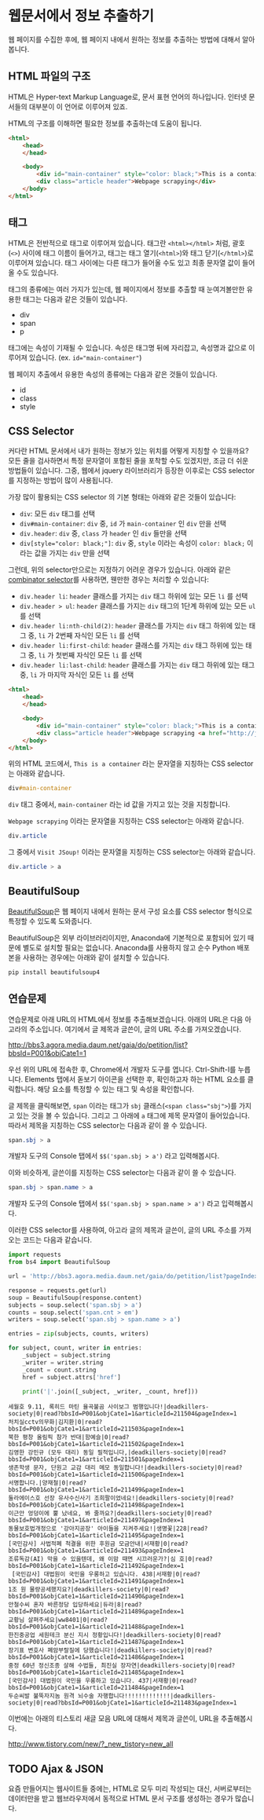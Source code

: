 * 웹문서에서 정보 추출하기

웹 페이지를 수집한 후에, 웹 페이지 내에서 원하는 정보를 추출하는 방법에 대해서 알아봅니다.


** HTML 파일의 구조

HTML은 Hyper-text Markup Language로, 문서 표현 언어의 하나입니다. 인터넷 문서들의 대부분이 이 언어로 이루어져 있죠.

HTML의 구조를 이해하면 필요한 정보를 추출하는데 도움이 됩니다.


#+BEGIN_SRC html
<html>
    <head>
    </head>

    <body>
        <div id="main-container" style="color: black;">This is a container</div>
        <div class="article header">Webpage scrapying</div>
    </body>
</html>
#+END_SRC


** 태그

HTML은 전반적으로 태그로 이루어져 있습니다. 태그란 =<html></html>= 처럼, 괄호(=<>=) 사이에 태그 이름이 들어가고, 태그는 태그 열기(=<html>=)와 태그 닫기(=</html>=)로 이루어져 있습니다. 태그 사이에는 다른 태그가 들어올 수도 있고 최종 문자열 값이 들어올 수도 있습니다.

태그의 종류에는 여러 가지가 있는데, 웹 페이지에서 정보를 추출할 때 눈여겨볼만한 유용한 태그는 다음과 같은 것들이 있습니다.

 - div
 - span
 - p

태그에는 속성이 기재될 수 있습니다. 속성은 태그명 뒤에 자리잡고, 속성명과 값으로 이루어져 있습니다. (ex. ~id="main-container"~)

웹 페이지 추출에서 유용한 속성의 종류에는 다음과 같은 것들이 있습니다.

 - id
 - class
 - style


** CSS Selector

커다란 HTML 문서에서 내가 원하는 정보가 있는 위치를 어떻게 지칭할 수 있을까요? 모든 줄을 검사하면서 특정 문자열이 포함된 줄을 포착할 수도 있겠지만, 조금 더 쉬운 방법들이 있습니다. 그중, 웹에서 jquery 라이브러리가 등장한 이후로는 CSS selector를 지정하는 방법이 많이 사용됩니다.

가장 많이 활용되는 CSS selector 의 기본 형태는 아래와 같은 것들이 있습니다:

 - ~div~: 모든 =div= 태그를 선택
 - ~div#main-container~: =div= 중, =id= 가 =main-container= 인 =div= 만을 선택
 - ~div.header~: =div= 중, =class= 가 =header= 인 =div= 들만을 선택
 - ~div[style="color: black;"]~: =div= 중, =style= 이라는 속성이 =color: black;= 이라는 값을 가지는 =div= 만을 선택

그런데, 위의 selector만으로는 지정하기 어려운 경우가 있습니다. 아래와 같은 [[https://www.w3.org/TR/css3-selectors/#combinators][combinator selector]]를 사용하면, 웬만한 경우는 처리할 수 있습니다:

 - ~div.header li~: =header= 클래스를 가지는 =div= 태그 하위에 있는 모든 =li= 를 선택
 - ~div.header > ul~: =header= 클래스를 가지는 =div= 태그의 1단계 하위에 있는 모든 =ul= 를 선택
 - ~div.header li:nth-child(2)~: =header= 클래스를 가지는 =div= 태그 하위에 있는 태그 중, =li= 가 2번째 자식인 모든 =li= 를 선택
 - ~div.header li:first-child~: =header= 클래스를 가지는 =div= 태그 하위에 있는 태그 중, =li= 가 첫번째 자식인 모든 =li= 를 선택
 - ~div.header li:last-child~: =header= 클래스를 가지는 =div= 태그 하위에 있는 태그 중, =li= 가 마지막 자식인 모든 =li= 를 선택


#+BEGIN_SRC html
<html>
    <head>
    </head>

    <body>
        <div id="main-container" style="color: black;">This is a container</div>
        <div class="article header">Webpage scrapying <a href="http://jsoup.org">Visit JSoup!</a></div>
    </body>
</html>
#+END_SRC

위의 HTML 코드에서, =This is a container= 라는 문자열을 지칭하는 CSS selector는 아래와 같습니다.

#+BEGIN_SRC css
div#main-container
#+END_SRC

=div= 태그 중에서, =main-container= 라는 id 값을 가지고 있는 것을 지칭합니다.

=Webpage scrapying= 이라는 문자열을 지칭하는 CSS selector는 아래와 같습니다.


#+BEGIN_SRC css
div.article
#+END_SRC

그 중에서 =Visit JSoup!= 이라는 문자열을 지칭하는 CSS selector는 아래와 같습니다.

#+BEGIN_SRC css
div.article > a
#+END_SRC


** BeautifulSoup

[[https://www.crummy.com/software/BeautifulSoup/bs4/doc/][BeautifulSoup]]은 웹 페이지 내에서 원하는 문서 구성 요소를 CSS selector 형식으로 특정할 수 있도록 도와줍니다.

BeautifulSoup은 외부 라이브러리이지만, Anaconda에 기본적으로 포함되어 있기 때문에 별도로 설치할 필요는 없습니다. Anaconda를 사용하지 않고 순수 Python 배포본을 사용하는 경우에는 아래와 같이 설치할 수 있습니다.


#+BEGIN_SRC sh
pip install beautifulsoup4
#+END_SRC


** 연습문제

연습문제로 아래 URL의 HTML에서 정보를 추출해보겠습니다. 아래의 URL은 다음 아고라의 주소입니다. 여기에서 글 제목과 글쓴이, 글의 URL 주소를 가져오겠습니다.

http://bbs3.agora.media.daum.net/gaia/do/petition/list?bbsId=P001&objCate1=1

우선 위의 URL에 접속한 후, Chrome에서 개발자 도구를 엽니다. Ctrl-Shift-I를 누릅니다. Elements 탭에서 돋보기 아이콘을 선택한 후, 확인하고자 하는 HTML 요소를 클릭합니다. 해당 요소를 특정할 수 있는 태그 및 속성을 확인합니다.

글 제목을 클릭해보면, =span= 이라는 태그가 =sbj= 클래스(~<span class="sbj">~)를 가지고 있는 것을 볼 수 있습니다. 그리고 그 아래에 =a= 태그에 제목 문자열이 들어있습니다. 따라서 제목을 지칭하는 CSS selector는 다음과 같이 쓸 수 있습니다.


#+BEGIN_SRC css
span.sbj > a
#+END_SRC

개발자 도구의 Console 탭에서 ~$$('span.sbj > a')~ 라고 입력해봅시다.

이와 비슷하게, 글쓴이를 지칭하는 CSS selector는 다음과 같이 쓸 수 있습니다.

#+BEGIN_SRC css
span.sbj > span.name > a
#+END_SRC

개발자 도구의 Console 탭에서 ~$$('span.sbj > span.name > a')~ 라고 입력해봅시다.


이러한 CSS selector를 사용하여, 아고라 글의 제목과 글쓴이, 글의 URL 주소를 가져오는 코드는 다음과 같습니다.


#+BEGIN_SRC python :results output :exports both
  import requests
  from bs4 import BeautifulSoup

  url = 'http://bbs3.agora.media.daum.net/gaia/do/petition/list?pageIndex=1&bbsId=P001&objCate1=1'

  response = requests.get(url)
  soup = BeautifulSoup(response.content)
  subjects = soup.select('span.sbj > a')
  counts = soup.select('span.cnt > em')
  writers = soup.select('span.sbj > span.name > a')

  entries = zip(subjects, counts, writers)

  for subject, count, writer in entries:
      _subject = subject.string
      _writer = writer.string
      _count = count.string
      href = subject.attrs['href']

      print('|'.join([_subject, _writer, _count, href]))
#+END_SRC

#+RESULTS:
#+begin_example
세월호 9.11, 록히드 마틴 율곡불곰 사이보그 범행입니다!|deadkillers-society|0|read?bbsId=P001&objCate1=1&articleId=211504&pageIndex=1
처치실cctv의무화|김지환|0|read?bbsId=P001&objCate1=1&articleId=211503&pageIndex=1
북한 평창 올림픽 참가 반대|함예슬|0|read?bbsId=P001&objCate1=1&articleId=211502&pageIndex=1
김영한 강민규 (모두 대리) 동일 필적입니다,|deadkillers-society|0|read?bbsId=P001&objCate1=1&articleId=211501&pageIndex=1
생존학생 문자, 단원고 교감 대리 메모 동일합니다!|deadkillers-society|0|read?bbsId=P001&objCate1=1&articleId=211500&pageIndex=1
서명합니다.|양재철|0|read?bbsId=P001&objCate1=1&articleId=211499&pageIndex=1
둘라에이스호 선장 유사수신사기 조희팔이었네요!|deadkillers-society|0|read?bbsId=P001&objCate1=1&articleId=211498&pageIndex=1
이근안 엉덩이에 뿔 났네요, 봐 줄까요?|deadkillers-society|0|read?bbsId=P001&objCate1=1&articleId=211497&pageIndex=1
동물보호법개정으로 '강아지공장' 아이들을 지켜주세요!|생명꽃|228|read?bbsId=P001&objCate1=1&articleId=211495&pageIndex=1
[국민감사] 사법적폐 척결을 위한 후원금 모금안내|서재황|0|read?bbsId=P001&objCate1=1&articleId=211493&pageIndex=1
조류독감(AI) 막을 수 있을텐데, 왜 이맘 때면 시끄러운가?|심 호|0|read?bbsId=P001&objCate1=1&articleId=211492&pageIndex=1
 [국민감사] 대법원이 국민을 우롱하고 있습니다. 438|서재황|0|read?bbsId=P001&objCate1=1&articleId=211491&pageIndex=1
1조 원 물량공세했지요?|deadkillers-society|0|read?bbsId=P001&objCate1=1&articleId=211490&pageIndex=1
안철수씨 혼자 바른정당 입당하세요|듀라|8|read?bbsId=P001&objCate1=1&articleId=211489&pageIndex=1
교황님 살펴주세요|ww8401|0|read?bbsId=P001&objCate1=1&articleId=211488&pageIndex=1
한진중공업 세원테크 분신 지시 정황입니다!|deadkillers-society|0|read?bbsId=P001&objCate1=1&articleId=211487&pageIndex=1
장기표 변호사 폐암부랄질에 당했습니다!|deadkillers-society|0|read?bbsId=P001&objCate1=1&articleId=211486&pageIndex=1
중정 60년 정신조종 살해 수법들, 최진실 장자연|deadkillers-society|0|read?bbsId=P001&objCate1=1&articleId=211485&pageIndex=1
[국민감사] 대법원이 국민을 우롱하고 있습니다. 437|서재황|0|read?bbsId=P001&objCate1=1&articleId=211484&pageIndex=1
두순씨발 불뚝자지놈 원격 뇌수술 자행합니다!!!!!!!!!!!!!|deadkillers-society|0|read?bbsId=P001&objCate1=1&articleId=211483&pageIndex=1
#+end_example


이번에는 아래의 티스토리 새글 모음 URL에 대해서 제목과 글쓴이, URL을 추출해봅시다.

http://www.tistory.com/new/?_new_tistory=new_all


** TODO Ajax & JSON

요즘 만들어지는 웹사이트들 중에는, HTML로 모두 미리 작성되는 대신, 서버로부터는 데이터만을 받고 웹브라우저에서 동적으로 HTML 문서 구조를 생성하는 경우가 많습니다. 
